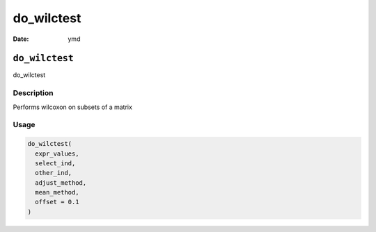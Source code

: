 ===========
do_wilctest
===========

:Date: ymd

``do_wilctest``
===============

do_wilctest

Description
-----------

Performs wilcoxon on subsets of a matrix

Usage
-----

.. code:: r

   do_wilctest(
     expr_values,
     select_ind,
     other_ind,
     adjust_method,
     mean_method,
     offset = 0.1
   )
